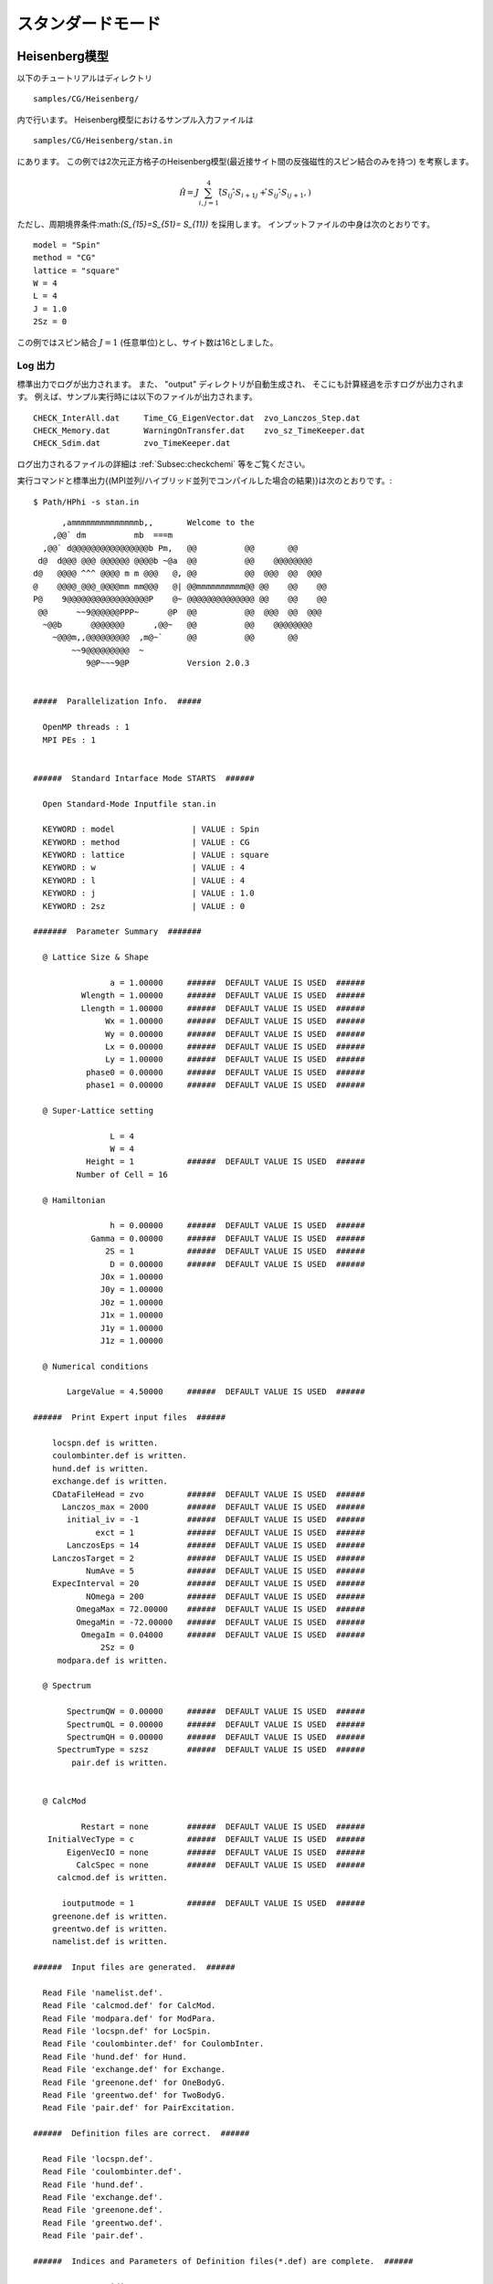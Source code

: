 スタンダードモード
==============================

Heisenberg模型
------------------------------

以下のチュートリアルはディレクトリ ::

 samples/CG/Heisenberg/
 
内で行います。
Heisenberg模型におけるサンプル入力ファイルは ::

 samples/CG/Heisenberg/stan.in

にあります。
この例では2次元正方格子のHeisenberg模型(最近接サイト間の反強磁性的スピン結合のみを持つ)
を考察します。

.. math::

   \hat{\mathcal H}=J \sum_{i,j=1}^{4} (\hat{ S }_{i j} \cdot \hat{ S }_{i+1 j} + \hat{ S }_{i j} \cdot \hat{ S }_{i j+1},)

ただし、周期境界条件:math:`(S_{15}=S_{51}= S_{11})` を採用します。
インプットファイルの中身は次のとおりです。 ::

 model = "Spin"
 method = "CG"
 lattice = "square"
 W = 4
 L = 4
 J = 1.0
 2Sz = 0

この例ではスピン結合 :math:`J=1` (任意単位)とし、サイト数は16としました。

**Log 出力**
^^^^^^^^^^^^^^^^^^^^^^^

標準出力でログが出力されます。
また、 \"output\" ディレクトリが自動生成され、
そこにも計算経過を示すログが出力されます。
例えば、サンプル実行時には以下のファイルが出力されます。 ::

 CHECK_InterAll.dat     Time_CG_EigenVector.dat  zvo_Lanczos_Step.dat  
 CHECK_Memory.dat       WarningOnTransfer.dat    zvo_sz_TimeKeeper.dat
 CHECK_Sdim.dat         zvo_TimeKeeper.dat
 
ログ出力されるファイルの詳細は :ref:`Subsec:checkchemi` 等をご覧ください。

実行コマンドと標準出力{(MPI並列/ハイブリッド並列でコンパイルした場合の結果)}は次のとおりです。::

 $ Path/HPhi -s stan.in
 
::


       ,ammmmmmmmmmmmmmb,,       Welcome to the
     ,@@` dm          mb  ===m
   ,@@` d@@@@@@@@@@@@@@@@b Pm,   @@          @@       @@
  d@  d@@@ @@@ @@@@@@ @@@@b ~@a  @@          @@    @@@@@@@@
 d@   @@@@ ^^^ @@@@ m m @@@   @, @@          @@  @@@  @@  @@@
 @    @@@@_@@@_@@@@mm mm@@@   @| @@mmmmmmmmmm@@ @@    @@    @@
 P@    9@@@@@@@@@@@@@@@@@P    @~ @@@@@@@@@@@@@@ @@    @@    @@
  @@      ~~9@@@@@@PPP~      @P  @@          @@  @@@  @@  @@@
   ~@@b      @@@@@@@      ,@@~   @@          @@    @@@@@@@@
     ~@@@m,,@@@@@@@@@  ,m@~`     @@          @@       @@
         ~~9@@@@@@@@@  ~
            9@P~~~9@P            Version 2.0.3


 #####  Parallelization Info.  #####

   OpenMP threads : 1
   MPI PEs : 1


 ######  Standard Intarface Mode STARTS  ######

   Open Standard-Mode Inputfile stan.in

   KEYWORD : model                | VALUE : Spin
   KEYWORD : method               | VALUE : CG
   KEYWORD : lattice              | VALUE : square
   KEYWORD : w                    | VALUE : 4
   KEYWORD : l                    | VALUE : 4
   KEYWORD : j                    | VALUE : 1.0
   KEYWORD : 2sz                  | VALUE : 0

 #######  Parameter Summary  #######

   @ Lattice Size & Shape

                 a = 1.00000     ######  DEFAULT VALUE IS USED  ######
           Wlength = 1.00000     ######  DEFAULT VALUE IS USED  ######
           Llength = 1.00000     ######  DEFAULT VALUE IS USED  ######
                Wx = 1.00000     ######  DEFAULT VALUE IS USED  ######
                Wy = 0.00000     ######  DEFAULT VALUE IS USED  ######
                Lx = 0.00000     ######  DEFAULT VALUE IS USED  ######
                Ly = 1.00000     ######  DEFAULT VALUE IS USED  ######
            phase0 = 0.00000     ######  DEFAULT VALUE IS USED  ######
            phase1 = 0.00000     ######  DEFAULT VALUE IS USED  ######

   @ Super-Lattice setting

                 L = 4
                 W = 4
            Height = 1           ######  DEFAULT VALUE IS USED  ######
          Number of Cell = 16

   @ Hamiltonian

                 h = 0.00000     ######  DEFAULT VALUE IS USED  ######
             Gamma = 0.00000     ######  DEFAULT VALUE IS USED  ######
                2S = 1           ######  DEFAULT VALUE IS USED  ######
                 D = 0.00000     ######  DEFAULT VALUE IS USED  ######
               J0x = 1.00000
               J0y = 1.00000
               J0z = 1.00000
               J1x = 1.00000
               J1y = 1.00000
               J1z = 1.00000

   @ Numerical conditions

        LargeValue = 4.50000     ######  DEFAULT VALUE IS USED  ######

 ######  Print Expert input files  ######

     locspn.def is written.
     coulombinter.def is written.
     hund.def is written.
     exchange.def is written.
     CDataFileHead = zvo         ######  DEFAULT VALUE IS USED  ######
       Lanczos_max = 2000        ######  DEFAULT VALUE IS USED  ######
        initial_iv = -1          ######  DEFAULT VALUE IS USED  ######
              exct = 1           ######  DEFAULT VALUE IS USED  ######
        LanczosEps = 14          ######  DEFAULT VALUE IS USED  ######
     LanczosTarget = 2           ######  DEFAULT VALUE IS USED  ######
            NumAve = 5           ######  DEFAULT VALUE IS USED  ######
     ExpecInterval = 20          ######  DEFAULT VALUE IS USED  ######
            NOmega = 200         ######  DEFAULT VALUE IS USED  ######
          OmegaMax = 72.00000    ######  DEFAULT VALUE IS USED  ######
          OmegaMin = -72.00000   ######  DEFAULT VALUE IS USED  ######
           OmegaIm = 0.04000     ######  DEFAULT VALUE IS USED  ######
               2Sz = 0
      modpara.def is written.

   @ Spectrum

        SpectrumQW = 0.00000     ######  DEFAULT VALUE IS USED  ######
        SpectrumQL = 0.00000     ######  DEFAULT VALUE IS USED  ######
        SpectrumQH = 0.00000     ######  DEFAULT VALUE IS USED  ######
      SpectrumType = szsz        ######  DEFAULT VALUE IS USED  ######
         pair.def is written.


   @ CalcMod

           Restart = none        ######  DEFAULT VALUE IS USED  ######
    InitialVecType = c           ######  DEFAULT VALUE IS USED  ######
        EigenVecIO = none        ######  DEFAULT VALUE IS USED  ######
          CalcSpec = none        ######  DEFAULT VALUE IS USED  ######
      calcmod.def is written.

       ioutputmode = 1           ######  DEFAULT VALUE IS USED  ######
     greenone.def is written.
     greentwo.def is written.
     namelist.def is written.

 ######  Input files are generated.  ######

   Read File 'namelist.def'.
   Read File 'calcmod.def' for CalcMod.
   Read File 'modpara.def' for ModPara.
   Read File 'locspn.def' for LocSpin.
   Read File 'coulombinter.def' for CoulombInter.
   Read File 'hund.def' for Hund.
   Read File 'exchange.def' for Exchange.
   Read File 'greenone.def' for OneBodyG.
   Read File 'greentwo.def' for TwoBodyG.
   Read File 'pair.def' for PairExcitation.

 ######  Definition files are correct.  ######

   Read File 'locspn.def'.
   Read File 'coulombinter.def'.
   Read File 'hund.def'.
   Read File 'exchange.def'.
   Read File 'greenone.def'.
   Read File 'greentwo.def'.
   Read File 'pair.def'.

 ######  Indices and Parameters of Definition files(*.def) are complete.  ######

   MAX DIMENSION idim_max=12870
   APPROXIMATE REQUIRED MEMORY  max_mem=0.001647 GB


 ######  MPI site separation summary  ######

   INTRA process site
     Site    Bit
        0       2
        1       2
        2       2
        3       2
        4       2
        5       2
        6       2
        7       2
        8       2
        9       2
       10       2
       11       2
       12       2
       13       2
       14       2
       15       2

   INTER process site
     Site    Bit

   Process element info
     Process       Dimension   Nup  Ndown  Nelec  Total2Sz   State
           0           12870     8      8      8         0

    Total dimension : 12870


 ######  LARGE ALLOCATE FINISH !  ######

   Start: Calculate HilbertNum for fixed Sz.
   End  : Calculate HilbertNum for fixed Sz.

   Start: Calculate diagaonal components of Hamiltonian.
   End  : Calculate diagaonal components of Hamiltonian.

 ######  Eigenvalue with LOBPCG  #######

   initial_mode=1 (random): iv = -1 i_max=12870 k_exct =1

     Step   Residual-2-norm     Threshold      Energy
         1     2.44343e+00     1.00000e-07          -5.27456e-01
         2     2.76604e+00     1.87217e-07          -1.87217e+00
         3     2.61923e+00     4.19088e-07          -4.19088e+00
         4     2.57106e+00     5.97098e-07          -5.97098e+00

 ( snip )

        40     7.39431e-06     1.12285e-06          -1.12285e+01
        41     4.15948e-06     1.12285e-06          -1.12285e+01
        42     2.04898e-06     1.12285e-06          -1.12285e+01
        43     9.92048e-07     1.12285e-06          -1.12285e+01

 ######  End  : Calculate Lanczos EigenValue.  ######


 ######  End  : Calculate Lanczos EigenVec.  ######

 i=    0 Energy=-11.228483 N= 16.000000 Sz=  0.000000 Doublon=  0.000000

この実行では、はじめにハミルトニアンの詳細を記述するファイル
(``locspin.def`` , ``trans.def`` , ``exchange.def`` , ``coulombintra.def`` , ``hund.def`` , ``namelist.def`` , ``calcmod.def`` , ``modpara.def`` ) と、結果として出力する相関関数の要素を指定するファイル( ``greenone.def`` , ``greentwo.def`` ) が生成されます。これらのファイルはエキスパートモードと共通です。

**計算結果出力**
^^^^^^^^^^^^^^^^^^^^^^^^^^^^^^^^^^^

**局所最適ブロック共役勾配(LOBCG)法**
"""""""""""""""""""""""""""""""""""""""""""""""""""""""""""

入力ファイルで\"method = "CG"\"を選択すると、LOBCG法での計算が行われます。
LOBCG法での計算が正常終了すると、固有エネルギーおよび一体グリーン関数、二体グリーン関数が計算され、ファイル出力されます。
以下に、このサンプルでの出力ファイル例を記載します。
(xxには0から始まる固有値番号が入ります)。 ::
 
 zvo_energy.dat
 zvo_cisajscktalt_eigen_xx.dat  zvo_phys_Nup4_Ndown4.dat


スタンダードモードの場合は、\"greenone.def\"、\"greentwo.def\"に基づき、::

 zvo\_cisajs\_eigen\_xx.dat、zvo\_cisajscktalt\_eigen\_xx.dat

に固有値番号に対応した一体グリーン関数および二体グリーン関数の値が出力されます。
 

**Lanczos法**
""""""""""""""""""

Lanczos法での計算が正常終了すると、固有エネルギーおよび一体グリーン関数、二体グリーン関数が計算され、ファイル出力されます。 ::
 
 zvo_energy.dat zvo_cisajs.dat
 zvo_cisajscktalt.dat


スタンダードモードの場合は、``greenone.def`` 、``greentwo.def`` に基づき、
一体グリーン関数には:math:`\langle n_{i\sigma} \rangle` 、
二体グリーン関数には:math:`\langle n_{i\sigma} n_{j\sigma'} \rangle` が自動出力されます。なお、Lanczos法で求めた固有ベクトルが十分な精度を持つ場合には
その固有ベクトルで計算されます。
一方、Lanczos法で求めた固有ベクトルが十分な精度を持たない場合には、
ログ出力に「Accuracy of Lanczos vetor is not enough」が表示され、
CG法で固有ベクトルが求められます。
各ファイルの詳細は、セクション :ref:`Subsec:energy.dat` , :ref:`Subsec:cgcisajs` , :ref:`Subsec:cisajscktalt` に記載がありますので、ご参照ください。

**TPQ法**
""""""""""""""

入力ファイルで ``method = "TPQ"`` を選択すると、TPQ法での計算が行われます。
TPQ法での計算が正常終了すると、以下のファイルが出力されます
(\%\%にはrunの回数、\&\&にはTPQのステップ数が入ります)。::
  
 Norm_rand%%.dat SS_rand%%.dat
 zvo_cisajs_set%%step&&.dat
 zvo_cisajscktalt_set%%step&&.dat
 
Norm\_rand\%\%.datには、逆温度や波動関数の規格前の大きさなどの基礎情報が、各run回数に応じステップ数とともに出力されます。また、SS\_rand\%\%.datには、逆温度、エネルギー、ハミルトニアンの二乗の期待値などの物理量が各run回数に応じステップ数とともに出力されます。zvo\_cisajs\_set\%\%step\&\&.datとzvo\_cisajscktalt\_set\%\%step\&\&.datには各run回数でのステップ数に応じた一体グリーン関数および二体グリーン関数が出力されます。各ファイルの詳細はそれぞれ、セクション :ref:`Subsec:normrand`, :ref:`Subsec:ssrand`, :ref:`Subsec:cgcisajs`, :ref:`Subsec:cisajscktalt` に記載がありますので、ご参照ください。

**全対角化法**
"""""""""""""""""""""""""""""""

入力ファイルで ``method = "fulldiag"`` を選択すると、全対角化法での計算が行われます。
全対角化法での計算が正常終了すると、下記のファイルが出力されます(xxには0から始まる固有値番号が入ります)。::
 
 Eigenvalue.dat zvo_cisajs_eigen_xx.dat
 zvo_cisajscktalt_eigen_xx.dat  zvo_phys_Nup4_Ndown4.dat

Eigenvalue.datには固有値番号およびエネルギー固有値が出力されます。また、zvo\_cisajs\_eigen\_xx.dat、zvo\_cisajscktalt\_eigen\_xx.datには固有値番号に対応した一体グリーン関数および二体グリーン関数の値が出力されます。また、zvo\_phys\_Nup4\_Ndown4.dat, physical quantitiesには、エネルギーやダブロンの期待値などの物理量が出力されます。各ファイルの詳細は、それぞれ :ref:`Subsec:eigenvalue` - :ref:`Subsec:cisajscktalt` に記載がありますので、ご参照ください。

その他の系でのチュートリアル
---------------------------------

There are many tutorials in ``samples/Standard/``
以下にはこの他にも様々なチュートリアルが置いてあります。
それぞれのチュートリアルの内容や手順については、
. For more details, please see ``README.md`` at each directory.
